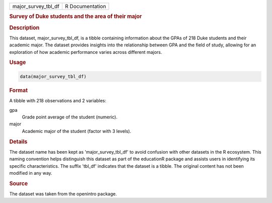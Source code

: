 .. container::

   .. container::

      =================== ===============
      major_survey_tbl_df R Documentation
      =================== ===============

      .. rubric:: Survey of Duke students and the area of their major
         :name: survey-of-duke-students-and-the-area-of-their-major

      .. rubric:: Description
         :name: description

      This dataset, major_survey_tbl_df, is a tibble containing
      information about the GPAs of 218 Duke students and their academic
      major. The dataset provides insights into the relationship between
      GPA and the field of study, allowing for an exploration of how
      academic performance varies across different majors.

      .. rubric:: Usage
         :name: usage

      .. code:: R

         data(major_survey_tbl_df)

      .. rubric:: Format
         :name: format

      A tibble with 218 observations and 2 variables:

      gpa
         Grade point average of the student (numeric).

      major
         Academic major of the student (factor with 3 levels).

      .. rubric:: Details
         :name: details

      The dataset name has been kept as 'major_survey_tbl_df' to avoid
      confusion with other datasets in the R ecosystem. This naming
      convention helps distinguish this dataset as part of the
      educationR package and assists users in identifying its specific
      characteristics. The suffix 'tbl_df' indicates that the dataset is
      a tibble. The original content has not been modified in any way.

      .. rubric:: Source
         :name: source

      The dataset was taken from the openintro package.
